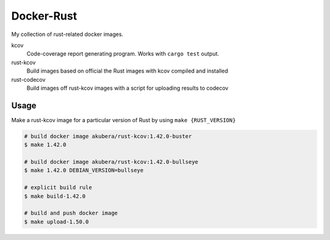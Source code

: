 ===========
Docker-Rust
===========

My collection of rust-related docker images.

kcov
  Code-coverage report generating program. Works with ``cargo test`` output.

rust-kcov
  Build images based on official the Rust images with kcov compiled and installed

rust-codecov
  Build images off rust-kcov images with a script for uploading
  results to codecov


Usage
-----

Make a rust-kcov image for a particular version of Rust by using ``make {RUST_VERSION}``


.. code:: bash

  # build docker image akubera/rust-kcov:1.42.0-buster
  $ make 1.42.0

  # build docker image akubera/rust-kcov:1.42.0-bullseye
  $ make 1.42.0 DEBIAN_VERSION=bullseye

  # explicit build rule
  $ make build-1.42.0

  # build and push docker image
  $ make upload-1.50.0
